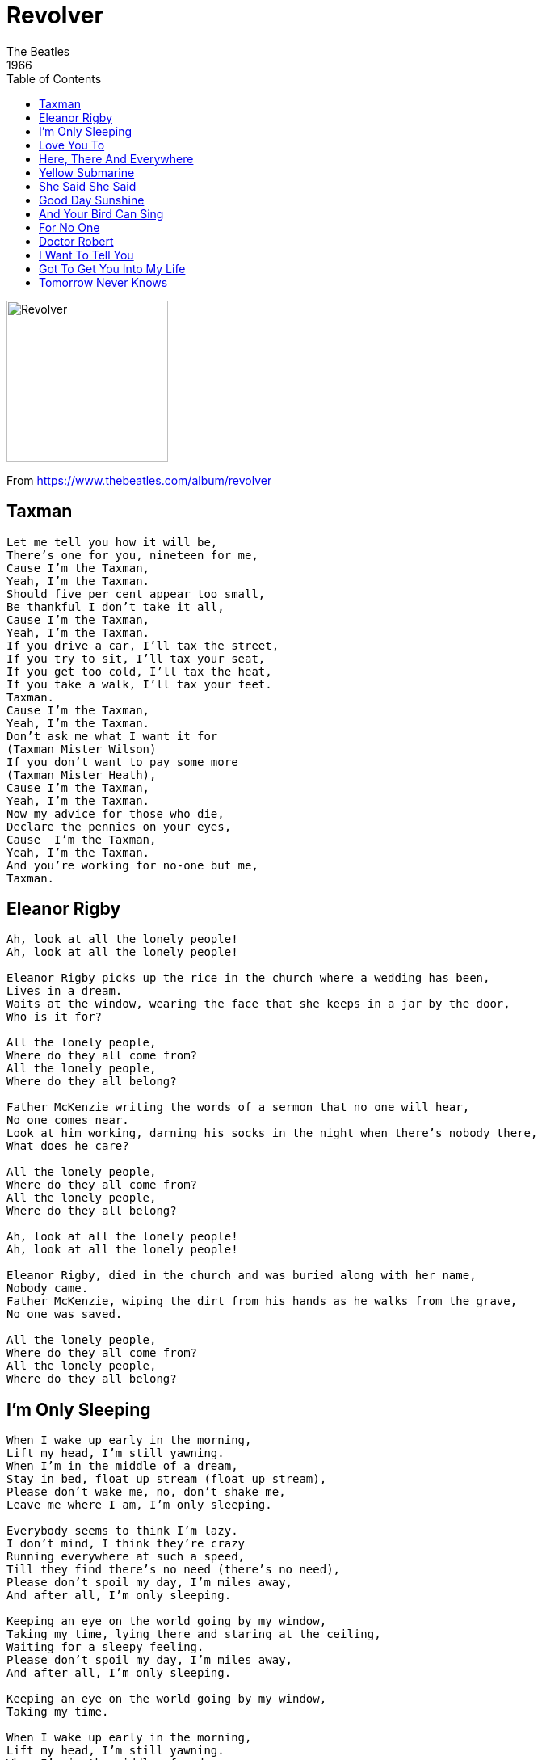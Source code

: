 = Revolver
The Beatles
1966
:toc:

image:../cover.jpg[Revolver,200,200]

From https://www.thebeatles.com/album/revolver

== Taxman

[verse]
____
Let me tell you how it will be, 
There's one for you, nineteen for me, 
Cause I'm the Taxman, 
Yeah, I'm the Taxman. 
Should five per cent appear too small, 
Be thankful I don't take it all, 
Cause I'm the Taxman, 
Yeah, I'm the Taxman. 
If you drive a car, I'll tax the street, 
If you try to sit, I'll tax your seat, 
If you get too cold, I'll tax the heat, 
If you take a walk, I'll tax your feet. 
Taxman. 
Cause I'm the Taxman, 
Yeah, I'm the Taxman. 
Don't ask me what I want it for 
(Taxman Mister Wilson) 
If you don't want to pay some more 
(Taxman Mister Heath), 
Cause I'm the Taxman, 
Yeah, I'm the Taxman. 
Now my advice for those who die, 
Declare the pennies on your eyes, 
Cause  I'm the Taxman, 
Yeah, I'm the Taxman. 
And you're working for no-one but me, 
Taxman.
____

== Eleanor Rigby

[verse]
____
Ah, look at all the lonely people!
Ah, look at all the lonely people!

Eleanor Rigby picks up the rice in the church where a wedding has been,
Lives in a dream.
Waits at the window, wearing the face that she keeps in a jar by the door,
Who is it for?

All the lonely people,
Where do they all come from?
All the lonely people,
Where do they all belong?

Father McKenzie writing the words of a sermon that no one will hear,
No one comes near.
Look at him working, darning his socks in the night when there's nobody there,
What does he care?

All the lonely people,
Where do they all come from?
All the lonely people,
Where do they all belong?

Ah, look at all the lonely people!
Ah, look at all the lonely people!

Eleanor Rigby, died in the church and was buried along with her name,
Nobody came.
Father McKenzie, wiping the dirt from his hands as he walks from the grave,
No one was saved.

All the lonely people,
Where do they all come from?
All the lonely people,
Where do they all belong?
____

== I'm Only Sleeping

[verse]
____
When I wake up early in the morning, 
Lift my head, I'm still yawning. 
When I'm in the middle of a dream, 
Stay in bed, float up stream (float up stream), 
Please don't wake me, no, don't shake me, 
Leave me where I am, I'm only sleeping. 

Everybody seems to think I'm lazy. 
I don't mind, I think they're crazy 
Running everywhere at such a speed, 
Till they find there's no need (there's no need), 
Please don't spoil my day, I'm miles away, 
And after all, I'm only sleeping. 

Keeping an eye on the world going by my window, 
Taking my time, lying there and staring at the ceiling,
Waiting for a sleepy feeling. 
Please don't spoil my day, I'm miles away, 
And after all, I'm only sleeping. 

Keeping an eye on the world going by my window, 
Taking my time. 

When I wake up early in the morning, 
Lift my head, I'm still yawning. 
When I'm in the middle of a dream, 
Stay in bed, float up stream (float up stream), 
Please don't wake me, no, don't shake me, 
Leave me where I am, I'm only sleeping.
____

== Love You To

[verse]
____
Each day just goes so fast, 
I turn around, it's past, 
You don't get time to hang a sign on me. 
Love me while you can, 
Before I'm a dead old man. 
A life-time is so short, 
A new one can't be bought, 
But what you've got means such a lot to me. 
Make love all day long, 
Make love singing songs. 
Make love all day long, 
Make love singing songs. 
There's people standing round, 
Who'll screw you in the ground, 
They'll fill you in with their sins, 
You'll see. 
I'll make love to you, 
If you want me to.
____

== Here, There And Everywhere

[verse]
____
To lead a better life
I need my love to be here.

Here, making each day of the year,
Changing my life with a wave of her hand.
Nobody can deny that there's something there.

There, running my hands through her hair,
Both of us thinking how good it can be.
Someone is speaking, but she doesn't know he's there.

I want her everywhere
And if she's beside me I know I need never care.
But to love her is to need her everywhere.

Knowing that love is to share;
Each one believing that love never dies,
Watching her and hoping I'm always there.

I want her everywhere
And if she's beside me I know I need never care.
But to love her is to need her everywhere.

Knowing that love is to share;
Each one believing that love never dies,
Watching her and hoping I'm always there.

I will be there
And everywhere,
Here, there and everywhere.
____

== Yellow Submarine

[verse]
____
In the town where I was born,
Lived a man who sailed the sea.
And he told us of his life,
In the land of submarines.

So we sailed on to the sun,
Till we found the sea of green,
And we lived beneath the waves,
In our yellow submarine.

We all live in a yellow submarine,
Yellow submarine, yellow submarine,
We all live in a yellow submarine,
Yellow submarine, yellow submarine,

And our friends are all aboard,
Many more of them live next door,
And the band begins to play.

We all live in a yellow submarine,
Yellow submarine, yellow submarine,
We all live in a yellow submarine,
Yellow submarine, yellow submarine,

As we live a life of ease,
Ev'ryone of us has all we need,
Sky of blue and sea of green,
In our yellow submarine.

We all live in a yellow submarine,
Yellow submarine, yellow submarine,
We all live in a yellow submarine,
Yellow submarine, yellow submarine.
____

== She Said She Said

[verse]
____
She said I know what it's like to be dead, 
I know what it is to be sad, 
And she's making me feel like I've never been born.
I said who put all those things in your head, 
Things that make feel that I'm mad, 
And you're making me feel like I've never been born. 
She said you don't understand what I said, 
I said no no no you're wrong, when I was a boy, 
Everything was right, everything was right. 
I said even though you know what you know, 
I know that I'm ready to leave, 
Cause you're making me feel like I've never been born. 
She said you don't understand what I said, 
I said no no no you're wrong, when I was a boy, 
Everything was right, everything was right. 
I said even though you know what you know, 
I know that I'm ready to leave, 
Cause you're making me feel like I've never been born. 
She said I know what it's like to be dead, 
I know what it is to be sad, 
I know what it's like to be dead.
____

== Good Day Sunshine

[verse]
____
Good day sunshine,
Good day sunshine,
Good day sunshine.

I need to laugh, and when the sun is out,
I've got something I can laugh about.
I feel good in a special way.
I'm in love an' it's a sunny day.

Good day sunshine,
Good day sunshine,
Good day sunshine.

We take a walk the sun is shining down,
Burns my feet as they touch the ground.

Good day sunshine,
Good day sunshine,
Good day sunshine.

Then we'd lie beneath a shady tree.
I love her and she's loving me.
She feels good. She knows she's looking fine.
I'm so proud to know that she is mine.

Good day sunshine,
Good day sunshine,
Good day sunshine.
____

== And Your Bird Can Sing

[verse]
____
Tell me that you've got ev'rything you want,
And your bird can sing,
But you don't get me,
You don't get me.

You say you've seen seven wonders,
And your bird is green,
But you can't see me,
You can't see me.

When your prized possessions
Start to weigh you down,
Look in my direction,
I'll be 'round, I'll be 'round.

When your bird is broken,
Will it bring you down?
You may be awoken,
I'll be 'round, I'll be 'round.

You tell me that you've heard ev'ry sound there is,
And your bird can swing,
But you can't hear me.
You can't hear me.
____

== For No One

[verse]
____
Your day breaks,
Your mind aches,
You find that all her words of kindness linger on
When she no longer needs you.

She wakes up,
She makes up,
She takes her time and doesn't feel she has to hurry;
She no longer needs you.

And in her eyes you see nothing,
No sign of love behind the tears cried for no one.
A love that should have lasted years.

You want her
You need her,
And yet you don't believe her when she says her love is dead;
You think she needs you.

And in her eyes you see nothing,
No sign of love behind the tears cried for no one.
A love that should have lasted years.

You stay home,
She goes out,
She says that long ago she knew someone but now he's gone;
She doesn't need him.

Your day breaks,
Your mind aches,
There will be times when all the things she said will fill your head;
You won't forget her.

And in her eyes you see nothing,
No sign of love behind the tears cried for no one.
A love that should have lasted years.
____

== Doctor Robert

[verse]
____
Ring my friend I said you'd call Doctor Robert, 
Day or night he'll be there anytime at all, 
Doctor Robert, 

Doctor Robert, you're a new and better man, 
He helps you to understand, 
He does everything he can, Doctor Robert. 

If you are down he'll pick you up, Doctor Robert, 
Take a drink from his special cup, Doctor Robert, 

Doctor Robert, he's a man you must believe, 
Helping every one in need, 
No one can succeed like Doctor Robert. 

Well, well, well, you're feeling fine, 
Well, well, well, he'll make you, Doctor Robert. 

My friend works with the National Health, 
Doctor Robert, 
Don't pay money just to see yourself with 
Doctor Robert, 

Doctor Robert, you're a new and better man, 
He helps you to understand, 
He does everything he can, Doctor Robert. 

Well, well, well, you're feeling fine, 
Well, well, well, he'll make you Doctor Robert. 
Ring my friend I said you'd call 
Doctor Robert.
____

== I Want To Tell You

[verse]
____
I want to tell you, 
My head is filled with things to say, 
When you're here, 
All those words they seem to slip away. 
When I get near you, 
The games begin to drag me down, 
It's alright, 
I'll make you maybe next time around. 
But if I seem to act unkind, 
It's only me, it's not my mind, 
That is confusing things. 
I want to tell you, 
I feel hung up and I don't know why, 
I don't mind, I could wait for ever, 
I've got time. 
Sometimes I wish I knew you well, 
Then I could speak my mind and tell you 
Maybe you'd understand. 
I want to tell you, 
I feel hung up and I don't know why, 
I don't mind, I could wait for ever, 
I've got time. I've got time.
____

== Got To Get You Into My Life

[verse]
____
I was alone, I took a ride,
I didn't know what I would find there.
Another road where maybe I
Could see another kind of mind there.

Ooh, then I suddenly see you,
Ooh, did I tell you I need you
Ev'ry single day of my life?

You didn't run, you didn't lie,
You knew I wanted just to hold you.
And had you gone, you knew in time we'd meet again,
For I had told you.

Ooh, you were meant to be near me,
Ooh, and I want you to hear me
Say we'll be together ev'ry day.

Got to get you into my life!

What can I do, what can I be?
When I'm with you, I want to stay there.
If I'm true I'll never leave,
And if I do, I know the way there.

Ooh, then I suddenly see you,
Ooh, did I tell you I need you
Ev'ry single day of my life?

Got to get you into my life!
____


== Tomorrow Never Knows

[verse]
____
Turn off your mind relax and float down-stream, 
It is not dying, it is not dying, 
Lay down all thought surrender to the void, 
It is shining, it is shining. 

That you may see the meaning of within, 
It is being, it is being, 
That love is all and love is everyone, 
It is knowing, it is knowing. 

That ignorance and haste may mourn the dead, 
It is believing, it is believing, 
But listen to the color of your dreams, 
It is not living, it is not living. 

Or play the game "existence" to the end. 
Of the beginning, of the beginning. 
Of the beginning. Of the beginning.
____
